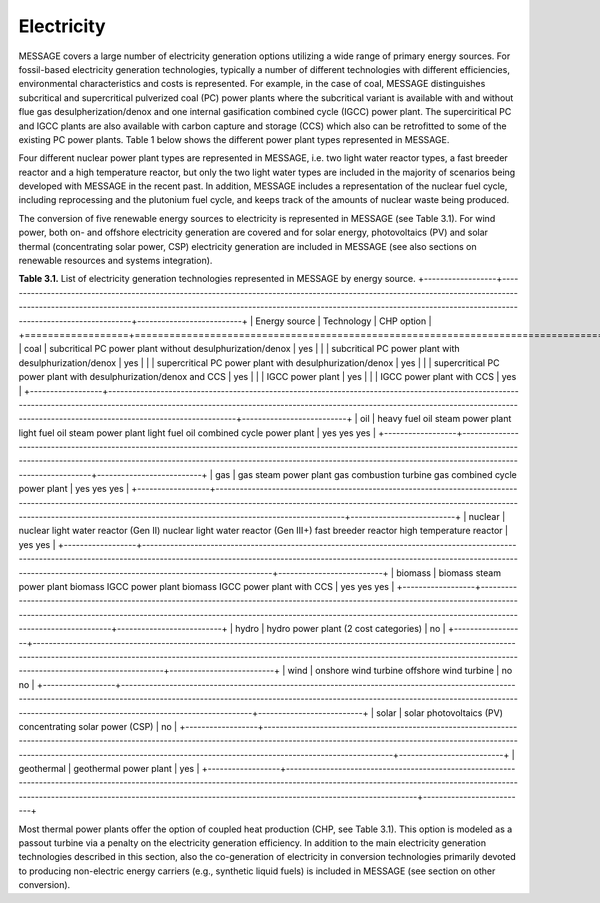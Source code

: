 Electricity
===========
MESSAGE covers a large number of electricity generation options utilizing a wide range of primary energy sources. For fossil-based electricity generation technologies, typically a number of different technologies with different efficiencies, environmental characteristics and costs is represented. For example, in the case of coal, MESSAGE distinguishes subcritical and supercritical pulverized coal (PC) power plants where the subcritical variant is available with and without flue gas desulpherization/denox and one internal gasification combined cycle (IGCC) power plant. The superciritical PC and IGCC plants are also available with carbon capture and storage (CCS) which also can be retrofitted to some of the existing PC power plants. Table 1 below shows the different power plant types represented in MESSAGE.

Four different nuclear power plant types are represented in MESSAGE, i.e. two light water reactor types, a fast breeder reactor and a high temperature reactor, but only the two light water types are included in the majority of scenarios being developed with MESSAGE in the recent past. In addition, MESSAGE includes a representation of the nuclear fuel cycle, including reprocessing and the plutonium fuel cycle, and keeps track of the amounts of nuclear waste being produced.

The conversion of five renewable energy sources to electricity is represented in MESSAGE (see Table 3.1). For wind power, both on- and offshore electricity generation are covered and for solar energy, photovoltaics (PV) and solar thermal (concentrating solar power, CSP) electricity generation are included in MESSAGE (see also sections on renewable resources and systems integration).

**Table 3.1.** List of electricity generation technologies represented in MESSAGE by energy source.
+------------------+----------------------------------------------------------------------------------------------------------------------------------------------------------------------------------------------------------------------------------------------------------------------------------------+--------------------------+
| Energy source    | Technology                                                                                                                                                                                                                                                                             | CHP option               |
+==================+========================================================================================================================================================================================================================================================================================+==========================+
| coal             | subcritical PC power plant without desulphurization/denox                                                                                                                                                                                                                              | yes                      |
|                  | subcritical PC power plant with desulphurization/denox                                                                                                                                                                                                                                 | yes                      |
|                  | supercritical PC power plant with desulphurization/denox                                                                                                                                                                                                                               | yes                      | 
|                  | supercritical PC power plant with desulphurization/denox and CCS                                                                                                                                                                                                                       | yes                      |
|                  | IGCC power plant                                                                                                                                                                                                                                                                       | yes                      |
|                  | IGCC power plant with CCS                                                                                                                                                                                                                                                              | yes                      |
+------------------+----------------------------------------------------------------------------------------------------------------------------------------------------------------------------------------------------------------------------------------------------------------------------------------+--------------------------+
| oil              | heavy fuel oil steam power plant light fuel oil steam power plant light fuel oil combined cycle power plant                                                                                                                                                                            | yes yes yes              |
+------------------+----------------------------------------------------------------------------------------------------------------------------------------------------------------------------------------------------------------------------------------------------------------------------------------+--------------------------+
| gas              | gas steam power plant gas combustion turbine gas combined cycle power plant                                                                                                                                                                                                            | yes yes yes              |
+------------------+----------------------------------------------------------------------------------------------------------------------------------------------------------------------------------------------------------------------------------------------------------------------------------------+--------------------------+
| nuclear          | nuclear light water reactor (Gen II) nuclear light water reactor (Gen III+) fast breeder reactor high temperature reactor                                                                                                                                                              | yes yes                  |
+------------------+----------------------------------------------------------------------------------------------------------------------------------------------------------------------------------------------------------------------------------------------------------------------------------------+--------------------------+
| biomass          | biomass steam power plant biomass IGCC power plant biomass IGCC power plant with CCS                                                                                                                                                                                                   | yes yes yes              |
+------------------+----------------------------------------------------------------------------------------------------------------------------------------------------------------------------------------------------------------------------------------------------------------------------------------+--------------------------+
| hydro            | hydro power plant (2 cost categories)                                                                                                                                                                                                                                                  | no                       |
+------------------+----------------------------------------------------------------------------------------------------------------------------------------------------------------------------------------------------------------------------------------------------------------------------------------+--------------------------+
| wind             | onshore wind turbine offshore wind turbine                                                                                                                                                                                                                                             | no no                    |
+------------------+----------------------------------------------------------------------------------------------------------------------------------------------------------------------------------------------------------------------------------------------------------------------------------------+--------------------------+
| solar            | solar photovoltaics (PV) concentrating solar power (CSP)                                                                                                                                                                                                                               | no                       |
+------------------+----------------------------------------------------------------------------------------------------------------------------------------------------------------------------------------------------------------------------------------------------------------------------------------+--------------------------+
| geothermal       | geothermal power plant                                                                                                                                                                                                                                                                 | yes                      |
+------------------+----------------------------------------------------------------------------------------------------------------------------------------------------------------------------------------------------------------------------------------------------------------------------------------+--------------------------+

Most thermal power plants offer the option of coupled heat production (CHP, see Table 3.1). This option is modeled as a passout turbine via a penalty on the electricity generation efficiency. In addition to the main electricity generation technologies described in this section, also the co-generation of electricity in conversion technologies primarily devoted to producing non-electric energy carriers (e.g., synthetic liquid fuels) is included in MESSAGE (see section on other conversion).
